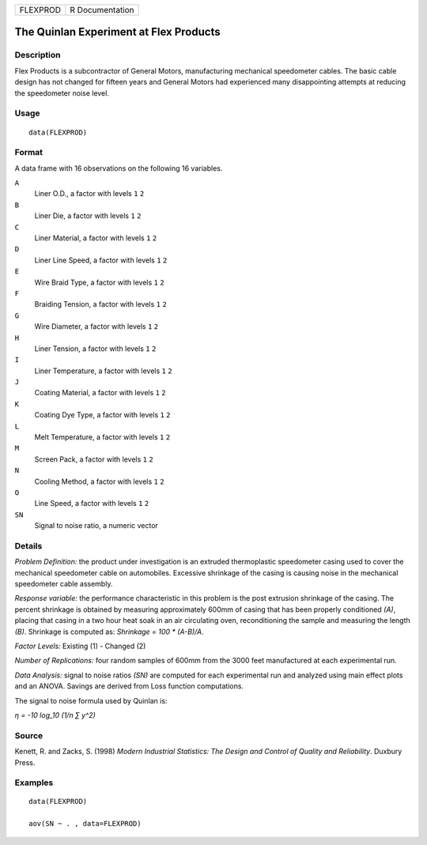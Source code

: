 ======== ===============
FLEXPROD R Documentation
======== ===============

The Quinlan Experiment at Flex Products
---------------------------------------

Description
~~~~~~~~~~~

Flex Products is a subcontractor of General Motors, manufacturing
mechanical speedometer cables. The basic cable design has not changed
for fifteen years and General Motors had experienced many disappointing
attempts at reducing the speedometer noise level.

Usage
~~~~~

::

   data(FLEXPROD)

Format
~~~~~~

A data frame with 16 observations on the following 16 variables.

``A``
   Liner O.D., a factor with levels ``1`` ``2``

``B``
   Liner Die, a factor with levels ``1`` ``2``

``C``
   Liner Material, a factor with levels ``1`` ``2``

``D``
   Liner Line Speed, a factor with levels ``1`` ``2``

``E``
   Wire Braid Type, a factor with levels ``1`` ``2``

``F``
   Braiding Tension, a factor with levels ``1`` ``2``

``G``
   Wire Diameter, a factor with levels ``1`` ``2``

``H``
   Liner Tension, a factor with levels ``1`` ``2``

``I``
   Liner Temperature, a factor with levels ``1`` ``2``

``J``
   Coating Material, a factor with levels ``1`` ``2``

``K``
   Coating Dye Type, a factor with levels ``1`` ``2``

``L``
   Melt Temperature, a factor with levels ``1`` ``2``

``M``
   Screen Pack, a factor with levels ``1`` ``2``

``N``
   Cooling Method, a factor with levels ``1`` ``2``

``O``
   Line Speed, a factor with levels ``1`` ``2``

``SN``
   Signal to noise ratio, a numeric vector

Details
~~~~~~~

*Problem Definition:* the product under investigation is an extruded
thermoplastic speedometer casing used to cover the mechanical
speedometer cable on automobiles. Excessive shrinkage of the casing is
causing noise in the mechanical speedometer cable assembly.

*Response variable:* the performance characteristic in this problem is
the post extrusion shrinkage of the casing. The percent shrinkage is
obtained by measuring approximately 600mm of casing that has been
properly conditioned *(A)*, placing that casing in a two hour heat soak
in an air circulating oven, reconditioning the sample and measuring the
length *(B)*. Shrinkage is computed as: *Shrinkage = 100 \* (A-B)/A*.

*Factor Levels:* Existing (1) - Changed (2)

*Number of Replications:* four random samples of 600mm from the 3000
feet manufactured at each experimental run.

*Data Analysis:* signal to noise ratios *(SN)* are computed for each
experimental run and analyzed using main effect plots and an ANOVA.
Savings are derived from Loss function computations.

The signal to noise formula used by Quinlan is:

*η = -10 log_10 (1/n ∑ y^2)*

Source
~~~~~~

Kenett, R. and Zacks, S. (1998) *Modern Industrial Statistics: The
Design and Control of Quality and Reliability*. Duxbury Press.

Examples
~~~~~~~~

::

   data(FLEXPROD)

   aov(SN ~ . , data=FLEXPROD)
